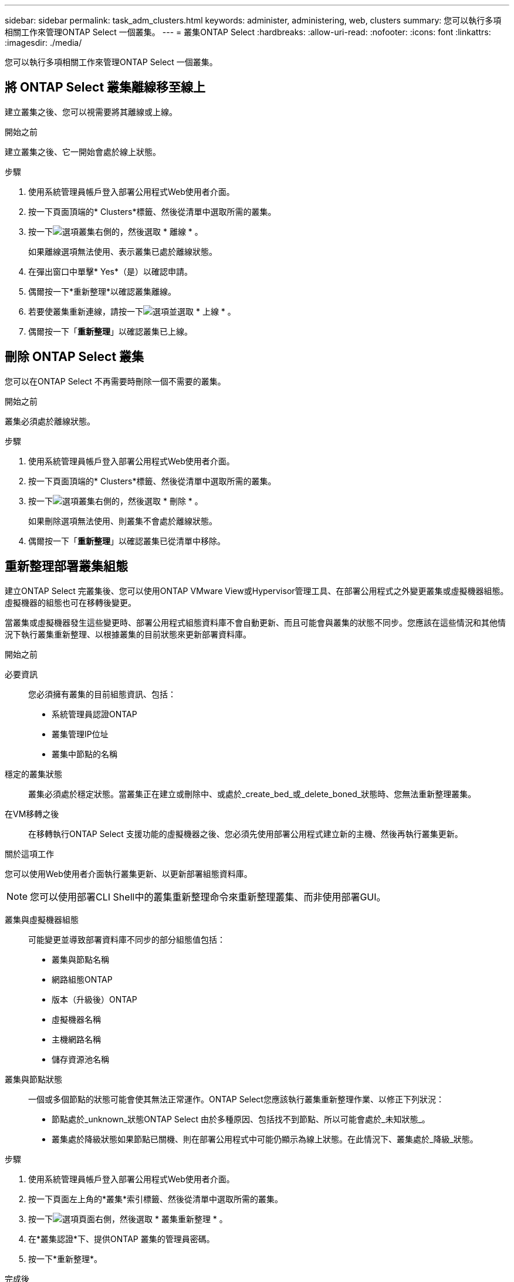 ---
sidebar: sidebar 
permalink: task_adm_clusters.html 
keywords: administer, administering, web, clusters 
summary: 您可以執行多項相關工作來管理ONTAP Select 一個叢集。 
---
= 叢集ONTAP Select
:hardbreaks:
:allow-uri-read: 
:nofooter: 
:icons: font
:linkattrs: 
:imagesdir: ./media/


[role="lead"]
您可以執行多項相關工作來管理ONTAP Select 一個叢集。



== 將 ONTAP Select 叢集離線移至線上

建立叢集之後、您可以視需要將其離線或上線。

.開始之前
建立叢集之後、它一開始會處於線上狀態。

.步驟
. 使用系統管理員帳戶登入部署公用程式Web使用者介面。
. 按一下頁面頂端的* Clusters*標籤、然後從清單中選取所需的叢集。
. 按一下image:icon_kebab.gif["選項"]叢集右側的，然後選取 * 離線 * 。
+
如果離線選項無法使用、表示叢集已處於離線狀態。

. 在彈出窗口中單擊* Yes*（是）以確認申請。
. 偶爾按一下*重新整理*以確認叢集離線。
. 若要使叢集重新連線，請按一下image:icon_kebab.gif["選項"]並選取 * 上線 * 。
. 偶爾按一下「*重新整理*」以確認叢集已上線。




== 刪除 ONTAP Select 叢集

您可以在ONTAP Select 不再需要時刪除一個不需要的叢集。

.開始之前
叢集必須處於離線狀態。

.步驟
. 使用系統管理員帳戶登入部署公用程式Web使用者介面。
. 按一下頁面頂端的* Clusters*標籤、然後從清單中選取所需的叢集。
. 按一下image:icon_kebab.gif["選項"]叢集右側的，然後選取 * 刪除 * 。
+
如果刪除選項無法使用、則叢集不會處於離線狀態。

. 偶爾按一下「*重新整理*」以確認叢集已從清單中移除。




== 重新整理部署叢集組態

建立ONTAP Select 完叢集後、您可以使用ONTAP VMware View或Hypervisor管理工具、在部署公用程式之外變更叢集或虛擬機器組態。虛擬機器的組態也可在移轉後變更。

當叢集或虛擬機器發生這些變更時、部署公用程式組態資料庫不會自動更新、而且可能會與叢集的狀態不同步。您應該在這些情況和其他情況下執行叢集重新整理、以根據叢集的目前狀態來更新部署資料庫。

.開始之前
必要資訊:: 您必須擁有叢集的目前組態資訊、包括：
+
--
* 系統管理員認證ONTAP
* 叢集管理IP位址
* 叢集中節點的名稱


--
穩定的叢集狀態:: 叢集必須處於穩定狀態。當叢集正在建立或刪除中、或處於_create_bed_或_delete_boned_狀態時、您無法重新整理叢集。
在VM移轉之後:: 在移轉執行ONTAP Select 支援功能的虛擬機器之後、您必須先使用部署公用程式建立新的主機、然後再執行叢集更新。


.關於這項工作
您可以使用Web使用者介面執行叢集更新、以更新部署組態資料庫。


NOTE: 您可以使用部署CLI Shell中的叢集重新整理命令來重新整理叢集、而非使用部署GUI。

叢集與虛擬機器組態:: 可能變更並導致部署資料庫不同步的部分組態值包括：
+
--
* 叢集與節點名稱
* 網路組態ONTAP
* 版本（升級後）ONTAP
* 虛擬機器名稱
* 主機網路名稱
* 儲存資源池名稱


--
叢集與節點狀態:: 一個或多個節點的狀態可能會使其無法正常運作。ONTAP Select您應該執行叢集重新整理作業、以修正下列狀況：
+
--
* 節點處於_unknown_狀態ONTAP Select 由於多種原因、包括找不到節點、所以可能會處於_未知狀態_。
* 叢集處於降級狀態如果節點已關機、則在部署公用程式中可能仍顯示為線上狀態。在此情況下、叢集處於_降級_狀態。


--


.步驟
. 使用系統管理員帳戶登入部署公用程式Web使用者介面。
. 按一下頁面左上角的*叢集*索引標籤、然後從清單中選取所需的叢集。
. 按一下image:icon_kebab.gif["選項"]頁面右側，然後選取 * 叢集重新整理 * 。
. 在*叢集認證*下、提供ONTAP 叢集的管理員密碼。
. 按一下*重新整理*。


.完成後
如果作業成功、欄位_Last Refresh_就會更新。您應該在叢集重新整理作業完成後、備份部署組態資料。
